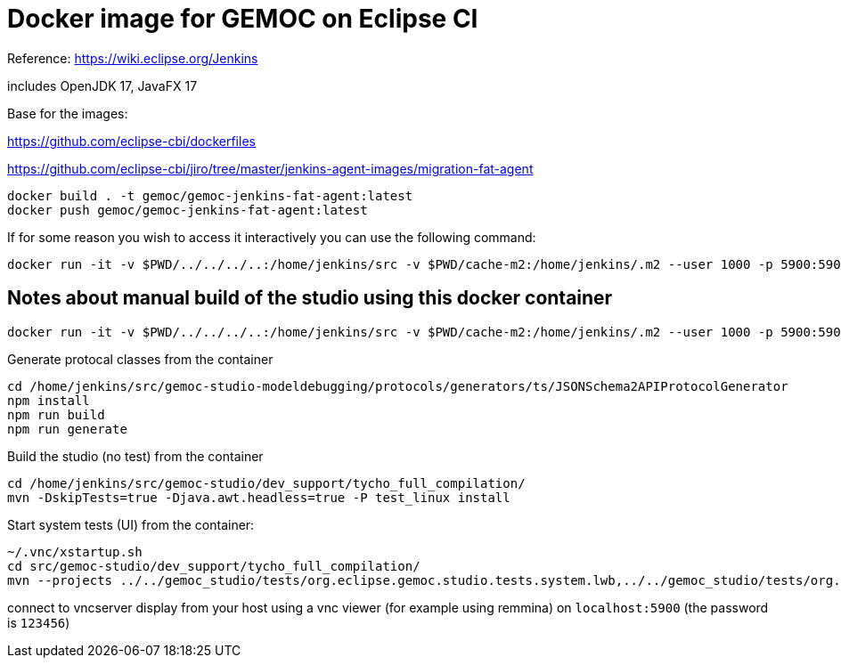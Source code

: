 = Docker image for GEMOC on Eclipse CI

Reference: https://wiki.eclipse.org/Jenkins


includes OpenJDK 17, JavaFX 17

Base for the images:

https://github.com/eclipse-cbi/dockerfiles

https://github.com/eclipse-cbi/jiro/tree/master/jenkins-agent-images/migration-fat-agent

[source,bourne]
----
docker build . -t gemoc/gemoc-jenkins-fat-agent:latest
docker push gemoc/gemoc-jenkins-fat-agent:latest
----

If for some reason you wish to access it interactively you can use the following command:
[source,bourne]
----
docker run -it -v $PWD/../../../..:/home/jenkins/src -v $PWD/cache-m2:/home/jenkins/.m2 --user 1000 -p 5900:5900 gemoc/gemoc-jenkins-fat-agent:latest /bin/bash
----


## Notes about manual build of the studio using this docker container

----
docker run -it -v $PWD/../../../..:/home/jenkins/src -v $PWD/cache-m2:/home/jenkins/.m2 --user 1000 -p 5900:5900 gemoc/gemoc-jenkins-fat-agent:latest /bin/bash
----

Generate protocal classes from the container

```
cd /home/jenkins/src/gemoc-studio-modeldebugging/protocols/generators/ts/JSONSchema2APIProtocolGenerator
npm install
npm run build
npm run generate
```

Build the studio (no test) from the container

```
cd /home/jenkins/src/gemoc-studio/dev_support/tycho_full_compilation/
mvn -DskipTests=true -Djava.awt.headless=true -P test_linux install
```


Start system tests (UI) from the container:
```
~/.vnc/xstartup.sh
cd src/gemoc-studio/dev_support/tycho_full_compilation/
mvn --projects ../../gemoc_studio/tests/org.eclipse.gemoc.studio.tests.system.lwb,../../gemoc_studio/tests/org.eclipse.gemoc.studio.tests.system.mwb verify
```

connect to vncserver display from your host using a vnc viewer (for example using remmina) on `localhost:5900` (the password is `123456`)


 


   
